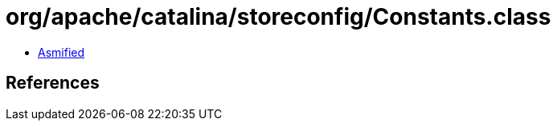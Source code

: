 = org/apache/catalina/storeconfig/Constants.class

 - link:Constants-asmified.java[Asmified]

== References

